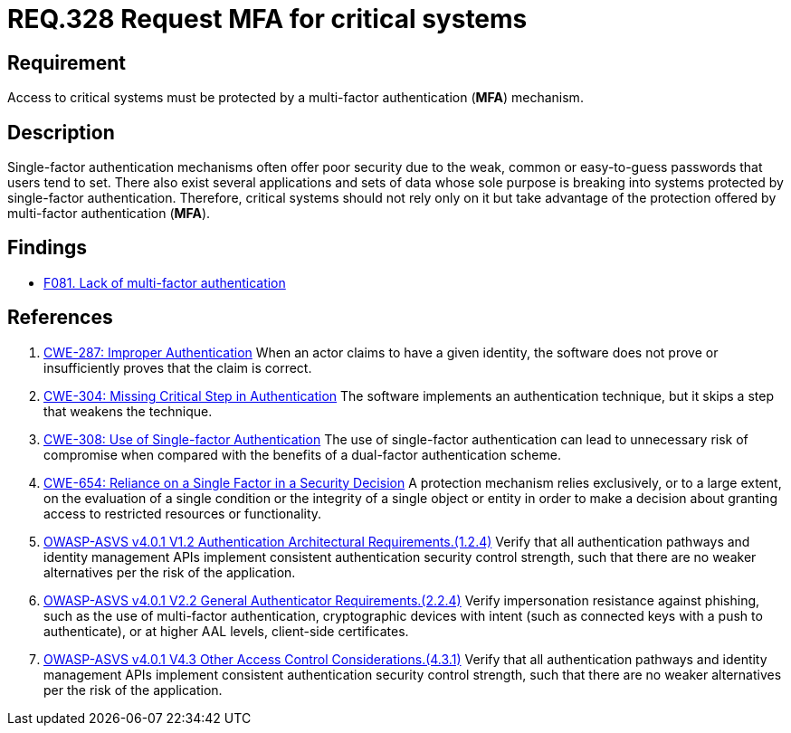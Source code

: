 :slug: rules/328/
:category: authentication
:description: This document details the security requirements and guidelines related to secure user authentication management in the organization. In this case, it is recommended multi-factor authentication (MFA) be enabled and required to access critical systems.
:keywords: MFA, Authentication, Multi, Factor, ASVS, CWE
:rules: yes

= REQ.328 Request MFA for critical systems

== Requirement

Access to critical systems must be protected by a multi-factor
authentication (*MFA*) mechanism.

== Description

Single-factor authentication mechanisms often offer poor security due to
the weak, common or easy-to-guess passwords that users tend to set.
There also exist several applications and sets of data whose sole purpose
is breaking into systems protected by single-factor authentication.
Therefore, critical systems should not rely only on it but take advantage of
the protection offered by multi-factor authentication (*MFA*).

== Findings

* [inner]#link:/web/findings/081/[F081. Lack of multi-factor authentication]#

== References

. [[r1]] link:https://cwe.mitre.org/data/definitions/287.html[CWE-287: Improper Authentication]
When an actor claims to have a given identity,
the software does not prove or insufficiently proves that the claim is correct.

. [[r2]] link:https://cwe.mitre.org/data/definitions/304.html[CWE-304: Missing Critical Step in Authentication]
The software implements an authentication technique,
but it skips a step that weakens the technique.

. [[r3]] link:https://cwe.mitre.org/data/definitions/308.html[CWE-308: Use of Single-factor Authentication]
The use of single-factor authentication can lead to unnecessary risk of
compromise when compared with the benefits of a dual-factor authentication
scheme.

. [[r4]] link:https://cwe.mitre.org/data/definitions/654.html[CWE-654: Reliance on a Single Factor in a Security Decision]
A protection mechanism relies exclusively, or to a large extent, on the
evaluation of a single condition or the integrity of a single object or entity
in order to make a decision about granting access to restricted resources or
functionality.

. [[r5]] link:https://owasp.org/www-project-application-security-verification-standard/[OWASP-ASVS v4.0.1
V1.2 Authentication Architectural Requirements.(1.2.4)]
Verify that all authentication pathways and identity management APIs implement
consistent authentication security control strength,
such that there are no weaker alternatives per the risk of the application.

. [[r6]] link:https://owasp.org/www-project-application-security-verification-standard/[OWASP-ASVS v4.0.1
V2.2 General Authenticator Requirements.(2.2.4)]
Verify impersonation resistance against phishing,
such as the use of multi-factor authentication, cryptographic devices with
intent (such as connected keys with a push to authenticate),
or at higher AAL levels, client-side certificates.

. [[r7]] link:https://owasp.org/www-project-application-security-verification-standard/[OWASP-ASVS v4.0.1
V4.3 Other Access Control Considerations.(4.3.1)]
Verify that all authentication pathways and identity management APIs implement
consistent authentication security control strength,
such that there are no weaker alternatives per the risk of the application.

